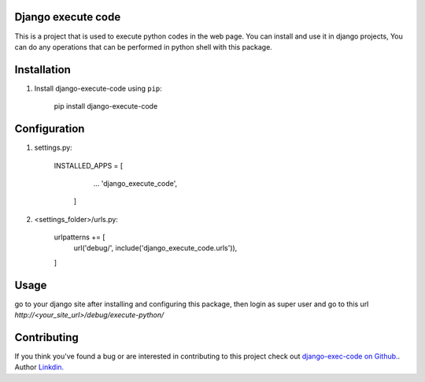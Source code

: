 Django execute code
===============
This is a project that is used to execute python codes in the web page.
You can install and use it in django projects,
You can do any operations that can be performed in python shell with this package.
  

Installation
============

#. Install django-execute-code using ``pip``:

    pip install django-execute-code

Configuration
=============


#. settings.py:

    INSTALLED_APPS = [
            ...
            'django_execute_code',
        ]
    

#. <settings_folder>/urls.py:

    urlpatterns += [
        url('debug/', include('django_execute_code.urls')),
    ]
      

Usage
==============================================
go to your django site after installing and configuring this package,
then login as super user and go to this url `http://<your_site_url>/debug/execute-python/`

Contributing
=====
If you think you've found a bug or are interested in contributing to this project check out `django-exec-code on Github. <https://github.com/shinunandakumar/django_execute_code>`_.
Author `Linkdin. <https://www.linkedin.com/in/shinu-n-508849168/>`_